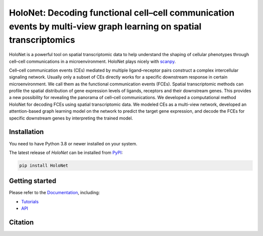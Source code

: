 HoloNet: Decoding functional cell–cell communication events by multi-view graph learning on spatial transcriptomics
====================================================================================================
|docs| |pypi|

.. |docs| image:: https://readthedocs.org/projects/holonet-doc/badge/?version=latest
    :target: https://holonet-doc.readthedocs.io/en/latest/?badge=latest
    :alt: Documentation Status
    
.. |pypi| image:: https://img.shields.io/pypi/v/HoloNet
    :target: https://pypi.org/project/HoloNet/
    :alt: PyPI


HoloNet is a powerful tool on spatial transcriptomic data to help understand the shaping of cellular phenotypes through cell–cell communications in a microenvironment. HoloNet plays nicely with `scanpy <https://scanpy.readthedocs.io/en/stable/index.html>`_.

Cell–cell communication events (CEs) mediated by multiple ligand–receptor pairs construct a complex intercellular signaling network. Usually only a subset of CEs directly works for a specific downstream response in certain microenvironment. We call them as the functional communication events (FCEs). Spatial transcriptomic methods can profile the spatial distribution of gene expression levels of ligands, receptors and their downstream genes. This provides a new possibility for revealing the panorama of cell–cell communications. We developed a computational method HoloNet for decoding FCEs using spatial transcriptomic data. We modeled CEs as a multi-view network, developed an attention-based graph learning model on the network to predict the target gene expression, and decode the FCEs for specific downstream genes by interpreting the trained model.

.. image:: img/ST_CCI_figure1_new_new_0601.jpg
    :align: center
    :alt: The The overall workflow of HoloNet


Installation
^^^^^^^^^^^^
You need to have Python 3.8 or newer installed on your system.

The latest release of `HoloNet` can be installed from `PyPI <https://pypi.org/project/infercnvpy/>`_:

.. code-block::
        
        pip install HoloNet

Getting started
^^^^^^^^^^^^^^^
Please refer to the `Documentation <https://holonet-doc.readthedocs.io/en/latest/>`_, including:

- `Tutorials <https://holonet-doc.readthedocs.io/en/latest/>`_
- `API <https://holonet-doc.readthedocs.io/en/latest/api.html>`_


Citation
^^^^^^^^^^^^^^^

